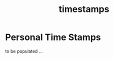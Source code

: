 :PROPERTIES:
:ID:       20230712T132110.496747
:END:
#+title: timestamps
#+filetags: tbp

* Personal Time Stamps

to be populated ...
